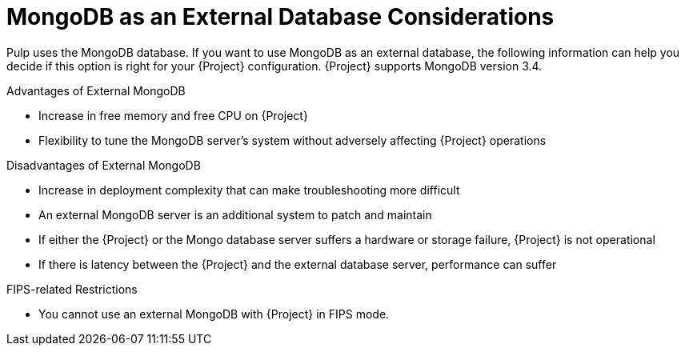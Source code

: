 [id="mongodb-as-an-external-database-considerations_{context}"]
= MongoDB as an External Database Considerations

Pulp uses the MongoDB database. If you want to use MongoDB as an external database, the following information can help you decide if this option is right for your {Project} configuration. {Project} supports MongoDB version 3.4.

.Advantages of External MongoDB

 * Increase in free memory and free CPU on {Project}
 * Flexibility to tune the MongoDB server's system without adversely affecting {Project} operations

.Disadvantages of External MongoDB

* Increase in deployment complexity that can make troubleshooting more difficult
* An external MongoDB server is an additional system to patch and maintain
* If either the {Project} or the Mongo database server suffers a hardware or storage failure, {Project} is not operational
* If there is latency between the {Project} and the external database server, performance can suffer

.FIPS-related Restrictions

* You cannot use an external MongoDB with {Project} in FIPS mode.

ifeval::["{build} == "satellite"]
If you suspect that your Mongo database is slow, you can work with Red Hat Support to troubleshoot. You might be encountering a configuration problem or existing performance problems with {ProjectX} that moving to an external database server might not help. Red Hat Support can examine existing known issues and also work with the {Project} Engineering team to determine the root cause.
endif::[]
